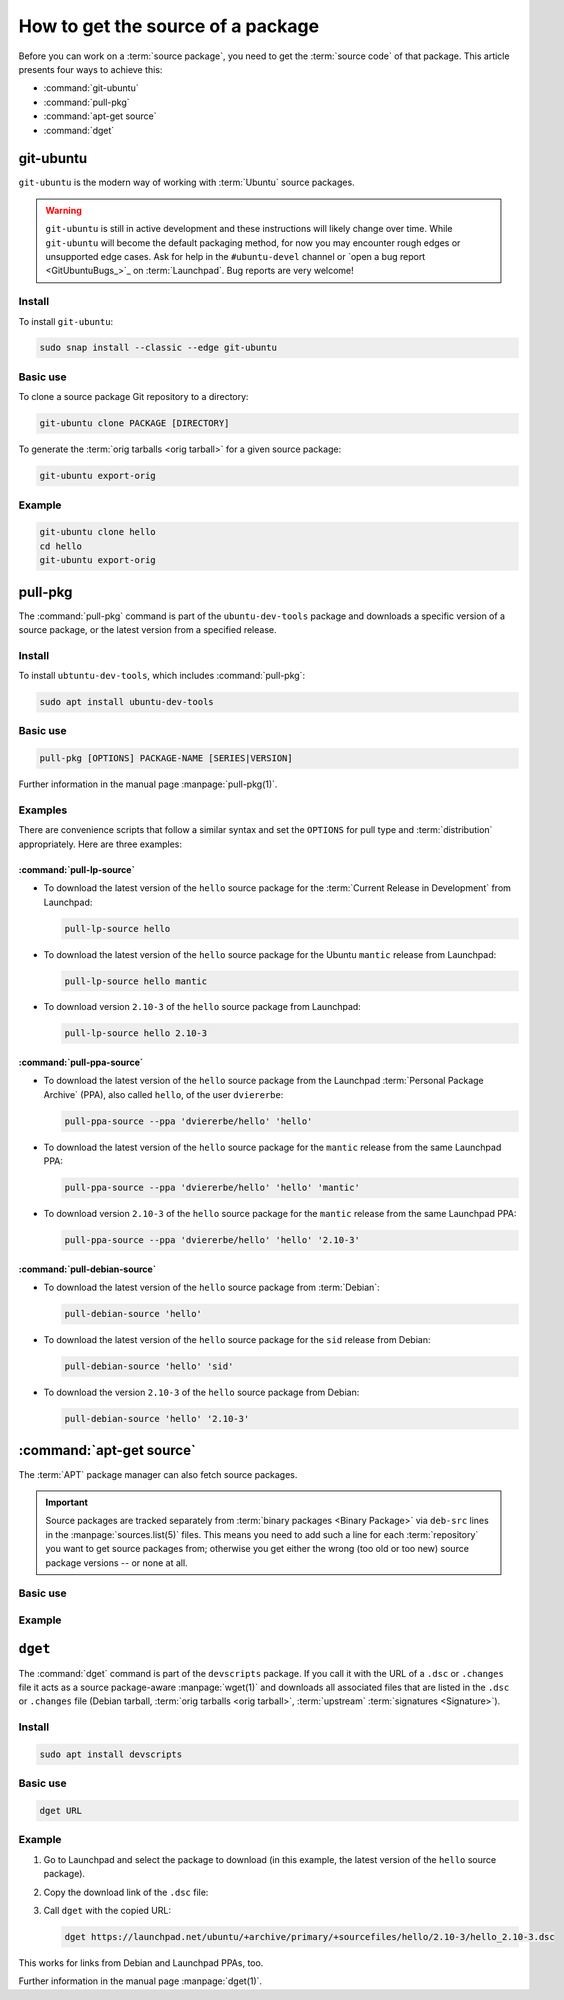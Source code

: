 .. _how-to-get-the-source-of-a-package:

How to get the source of a package
==================================

Before you can work on a :term:`source package`, you need to get the :term:`source code` of that package. This article presents four ways to achieve this:

- :command:`git-ubuntu`
- :command:`pull-pkg`
- :command:`apt-get source`
- :command:`dget`


git-ubuntu
----------

``git-ubuntu`` is the modern way of working with :term:`Ubuntu` source packages.

.. warning::

    ``git-ubuntu`` is still in active development and these instructions will likely change over time. While ``git-ubuntu`` will become the default packaging method, for now you may encounter rough edges or unsupported edge cases. Ask for help in the ``#ubuntu-devel`` channel or `open a bug report <GitUbuntuBugs_>`_ on :term:`Launchpad`. Bug reports are very welcome!


Install
~~~~~~~

To install ``git-ubuntu``:

.. code-block:: bash

    sudo snap install --classic --edge git-ubuntu 


Basic use
~~~~~~~~~

To clone a source package Git repository to a directory:

.. code-block:: bash

    git-ubuntu clone PACKAGE [DIRECTORY]


To generate the :term:`orig tarballs <orig tarball>` for a given source package:

.. code-block:: bash

    git-ubuntu export-orig


Example
~~~~~~~

.. code-block:: bash

    git-ubuntu clone hello 
    cd hello
    git-ubuntu export-orig


pull-pkg
--------

The :command:`pull-pkg` command is part of the ``ubuntu-dev-tools`` package and downloads a specific version of a source package, or the latest version from a specified release.


Install
~~~~~~~

To install ``ubtuntu-dev-tools``, which includes :command:`pull-pkg`:

.. code-block:: bash

    sudo apt install ubuntu-dev-tools


Basic use
~~~~~~~~~

.. code-block:: none

    pull-pkg [OPTIONS] PACKAGE-NAME [SERIES|VERSION]

Further information in the manual page :manpage:`pull-pkg(1)`.


Examples
~~~~~~~~

There are convenience scripts that follow a similar syntax and set the ``OPTIONS`` for pull type and :term:`distribution` appropriately. Here are three examples:


:command:`pull-lp-source`
^^^^^^^^^^^^^^^^^^^^^^^^^

* To download the latest version of the ``hello`` source package for the :term:`Current Release in Development` from Launchpad:

  .. code-block:: bash

      pull-lp-source hello

* To download the latest version of the ``hello`` source package for the Ubuntu ``mantic`` release from Launchpad:

  .. code-block:: bash

      pull-lp-source hello mantic

* To download version ``2.10-3`` of the ``hello`` source package from Launchpad:

  .. code-block:: bash

      pull-lp-source hello 2.10-3


:command:`pull-ppa-source`
^^^^^^^^^^^^^^^^^^^^^^^^^^

* To download the latest version of the ``hello`` source package from the Launchpad :term:`Personal Package Archive` (PPA), also called ``hello``, of the user ``dviererbe``:

  .. code-block:: bash

      pull-ppa-source --ppa 'dviererbe/hello' 'hello'

* To download the latest version of the ``hello`` source package for the ``mantic`` release from the same Launchpad PPA:

  .. code-block:: bash

      pull-ppa-source --ppa 'dviererbe/hello' 'hello' 'mantic'

* To download version ``2.10-3`` of the ``hello`` source package for the ``mantic`` release from the same Launchpad PPA:

  .. code-block:: bash

      pull-ppa-source --ppa 'dviererbe/hello' 'hello' '2.10-3'


:command:`pull-debian-source`
^^^^^^^^^^^^^^^^^^^^^^^^^^^^^

* To download the latest version of the ``hello`` source package from :term:`Debian`:

  .. code-block:: bash

      pull-debian-source 'hello'

* To download the latest version of the ``hello`` source package for the ``sid`` release from Debian:

  .. code-block:: bash

      pull-debian-source 'hello' 'sid'

* To download the version ``2.10-3`` of the ``hello`` source package from Debian:

  .. code-block:: bash

      pull-debian-source 'hello' '2.10-3'


:command:`apt-get source`
-------------------------

The :term:`APT` package manager can also fetch source packages.

.. important::

   Source packages are tracked separately from :term:`binary packages <Binary Package>` via ``deb-src`` lines in the :manpage:`sources.list(5)` files. This means you need to add such a line for each :term:`repository` you want to get source packages from; otherwise you get either the wrong (too old or too new) source package versions -- or none at all.


Basic use
~~~~~~~~~

.. tabs::

    .. group-tab:: apt

        .. code-block:: none

            apt source PACKAGE-NAME

        Further information in the manual page :manpage:`apt(8)`.

    .. group-tab:: apt-get

        .. code-block:: none

            apt-get source PACKAGE-NAME

        Further information in the manual page :manpage:`apt-get(8)`.


Example
~~~~~~~

.. tabs::

    .. code-tab:: none apt

        apt source 'hello'

    .. code-tab:: none apt-get

        apt-get source 'hello'


``dget``
--------

The :command:`dget` command is part of the ``devscripts`` package. If you call it with the URL of a ``.dsc`` or ``.changes`` file it acts as a source package-aware :manpage:`wget(1)` and downloads all associated files that are listed in the ``.dsc`` or ``.changes`` file (Debian tarball, :term:`orig tarballs <orig tarball>`, :term:`upstream` :term:`signatures <Signature>`).


Install
~~~~~~~

.. code-block:: bash

    sudo apt install devscripts


Basic use
~~~~~~~~~

.. code-block:: bash

    dget URL


Example
~~~~~~~

#. Go to Launchpad and select the package to download (in this example, the latest version of the ``hello`` source package).

#. Copy the download link of the ``.dsc`` file:

#. Call ``dget`` with the copied URL:

   .. code-block:: bash

       dget https://launchpad.net/ubuntu/+archive/primary/+sourcefiles/hello/2.10-3/hello_2.10-3.dsc

This works for links from Debian and Launchpad PPAs, too.

Further information in the manual page :manpage:`dget(1)`.

